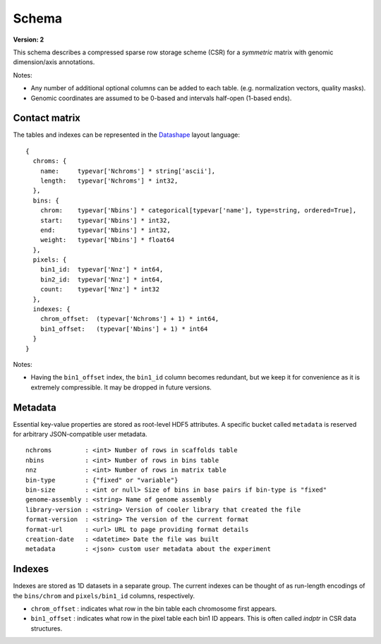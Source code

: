 .. _current-version:

Schema
=============

**Version: 2**

This schema describes a compressed sparse row storage scheme (CSR) for a *symmetric* matrix with genomic dimension/axis annotations.

Notes:

- Any number of additional optional columns can be added to each table. (e.g. normalization vectors, quality masks).
- Genomic coordinates are assumed to be 0-based and intervals half-open (1-based ends).


Contact matrix
~~~~~~~~~~~~~~

The tables and indexes can be represented in the `Datashape <http://datashape.readthedocs.org/en/latest/>`_ layout language:

::

    {
      chroms: {
        name:     typevar['Nchroms'] * string['ascii'],
        length:   typevar['Nchroms'] * int32,
      },
      bins: {
        chrom:    typevar['Nbins'] * categorical[typevar['name'], type=string, ordered=True],
        start:    typevar['Nbins'] * int32,
        end:      typevar['Nbins'] * int32,
        weight:   typevar['Nbins'] * float64
      },
      pixels: {
        bin1_id:  typevar['Nnz'] * int64,
        bin2_id:  typevar['Nnz'] * int64,
        count:    typevar['Nnz'] * int32
      },
      indexes: {
        chrom_offset:  (typevar['Nchroms'] + 1) * int64,
        bin1_offset:   (typevar['Nbins'] + 1) * int64
      }
    }

Notes:

- Having the ``bin1_offset`` index, the ``bin1_id`` column becomes redundant, but we keep it for convenience as it is extremely compressible. It may be dropped in future versions.

Metadata
~~~~~~~~~

Essential key-value properties are stored as root-level HDF5 attributes. A specific bucket called ``metadata`` is reserved for arbitrary JSON-compatible user metadata.

::

    nchroms         : <int> Number of rows in scaffolds table
    nbins           : <int> Number of rows in bins table
    nnz             : <int> Number of rows in matrix table
    bin-type        : {"fixed" or "variable"}
    bin-size        : <int or null> Size of bins in base pairs if bin-type is "fixed"
    genome-assembly : <string> Name of genome assembly
    library-version : <string> Version of cooler library that created the file
    format-version  : <string> The version of the current format
    format-url      : <url> URL to page providing format details
    creation-date   : <datetime> Date the file was built
    metadata        : <json> custom user metadata about the experiment


Indexes
~~~~~~~

Indexes are stored as 1D datasets in a separate group. The current indexes can be thought of as run-length encodings of the ``bins/chrom`` and ``pixels/bin1_id`` columns, respectively.

- ``chrom_offset`` : indicates what row in the bin table each chromosome first appears.
- ``bin1_offset`` : indicates what row in the pixel table each bin1 ID appears. This is often called *indptr* in CSR data structures.

